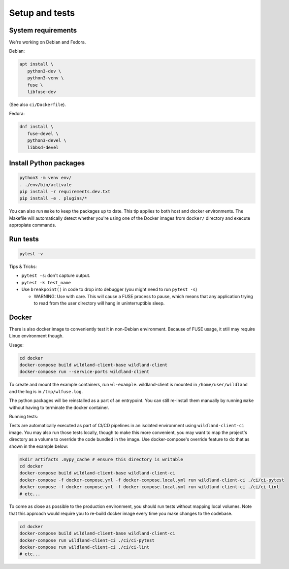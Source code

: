 Setup and tests
===============

System requirements
-------------------

We're working on Debian and Fedora.

Debian:

.. code-block:: sh

   apt install \
      python3-dev \
      python3-venv \
      fuse \
      libfuse-dev

(See also ``ci/Dockerfile``).

Fedora:

.. code-block:: sh

   dnf install \
      fuse-devel \
      python3-devel \
      libbsd-devel


Install Python packages
-----------------------

.. code-block:: sh

   python3 -m venv env/
   . ./env/bin/activate
   pip install -r requirements.dev.txt
   pip install -e . plugins/*

You can also run ``make`` to keep the packages up to date. This tip
applies to both host and docker environments. The Makefile will 
automatically detect whether you're using one of the Docker images
from ``docker/`` directory and execute appropiate commands.


Run tests
---------

.. code-block:: sh

   pytest -v

Tips & Tricks:

* ``pytest -s``: don't capture output.
* ``pytest -k test_name``
* Use ``breakpoint()`` in code to drop into debugger (you might need to run
  ``pytest -s``)

  * WARNING: Use with care. This will cause a FUSE process to pause, which
    means that any application trying to read from the user directory will hang
    in uninterruptible sleep.


Docker
------

There is also docker image to conveniently test it in non-Debian environment.
Because of FUSE usage, it still may require Linux environment though.

Usage:

.. code-block:: sh

    cd docker
    docker-compose build wildland-client-base wildland-client
    docker-compose run --service-ports wildland-client

To create and mount the example containers, run ``wl-example``. wildland-client
is mounted in ``/home/user/wildland`` and the log is in ``/tmp/wlfuse.log``.

The python packages will be reinstalled as a part of an entrypoint. You can still
re-install them manually by running ``make`` without having to terminate the docker 
container.

Running tests:

Tests are automatically executed as part of CI/CD pipelines in an isolated environment
using ``wildland-client-ci`` image. You may also run those tests locally, though to make
this more convenient, you may want to map the project's directory as a volume to override
the code bundled in the image. Use docker-compose's override feature to do that as shown
in the example below:

.. code-block:: sh

    mkdir artifacts .mypy_cache # ensure this directory is writable
    cd docker
    docker-compose build wildland-client-base wildland-client-ci
    docker-compose -f docker-compose.yml -f docker-compose.local.yml run wildland-client-ci ./ci/ci-pytest
    docker-compose -f docker-compose.yml -f docker-compose.local.yml run wildland-client-ci ./ci/ci-lint
    # etc...

To come as close as possible to the production environment, you should run tests without
mapping local volumes. Note that this approach would require you to re-build docker image
every time you make changes to the codebase.

.. code-block:: sh

    cd docker
    docker-compose build wildland-client-base wildland-client-ci
    docker-compose run wildland-client-ci ./ci/ci-pytest
    docker-compose run wildland-client-ci ./ci/ci-lint
    # etc...
